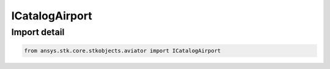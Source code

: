 ICatalogAirport
===============

.. py:class:: ansys.stk.core.stkobjects.aviator.ICatalogAirport

   Interface used to access a airport in the Aviator catalog.

.. py:currentmodule:: ICatalogAirport

Import detail
-------------

.. code-block:: python

    from ansys.stk.core.stkobjects.aviator import ICatalogAirport



